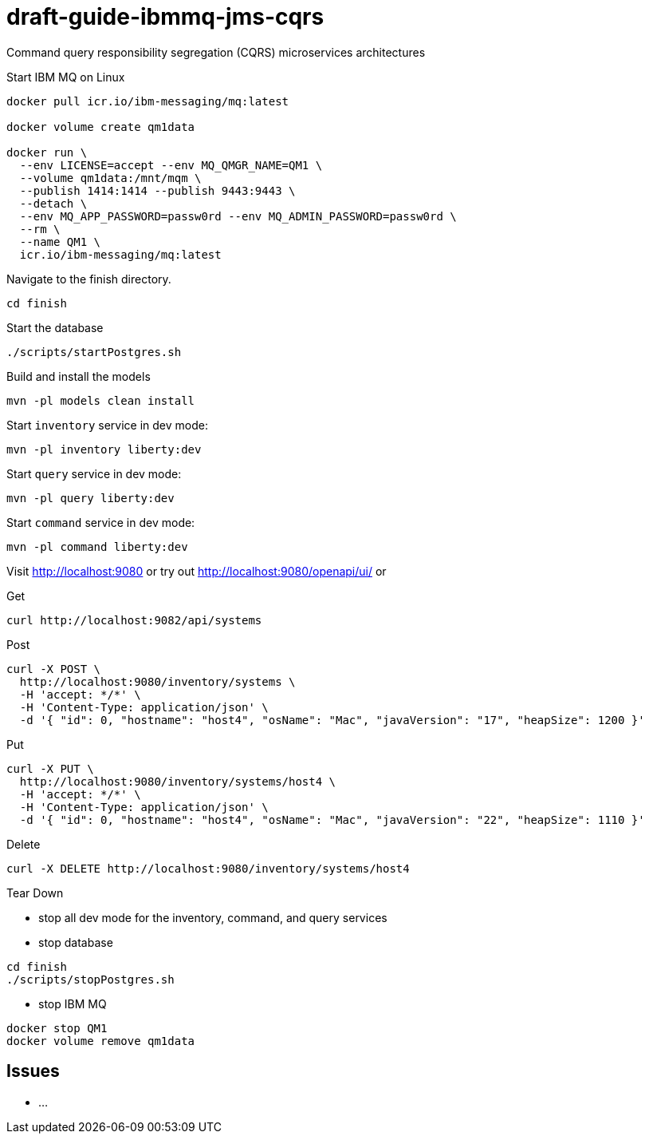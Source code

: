 # draft-guide-ibmmq-jms-cqrs

Command query responsibility segregation (CQRS) microservices architectures

Start IBM MQ on Linux
```
docker pull icr.io/ibm-messaging/mq:latest

docker volume create qm1data

docker run \
  --env LICENSE=accept --env MQ_QMGR_NAME=QM1 \
  --volume qm1data:/mnt/mqm \
  --publish 1414:1414 --publish 9443:9443 \
  --detach \
  --env MQ_APP_PASSWORD=passw0rd --env MQ_ADMIN_PASSWORD=passw0rd \
  --rm \
  --name QM1 \
  icr.io/ibm-messaging/mq:latest
```

Navigate to the finish directory.
```
cd finish
```

Start the database
```
./scripts/startPostgres.sh
```

Build and install the models
```
mvn -pl models clean install
```

Start `inventory` service in dev mode:
```
mvn -pl inventory liberty:dev
```

Start `query` service in dev mode:
```
mvn -pl query liberty:dev
```

Start `command` service in dev mode:
```
mvn -pl command liberty:dev
```

Visit http://localhost:9080 or try out http://localhost:9080/openapi/ui/ or

Get
```
curl http://localhost:9082/api/systems
```

Post
```
curl -X POST \
  http://localhost:9080/inventory/systems \
  -H 'accept: */*' \
  -H 'Content-Type: application/json' \
  -d '{ "id": 0, "hostname": "host4", "osName": "Mac", "javaVersion": "17", "heapSize": 1200 }'
```

Put
```
curl -X PUT \
  http://localhost:9080/inventory/systems/host4 \
  -H 'accept: */*' \
  -H 'Content-Type: application/json' \
  -d '{ "id": 0, "hostname": "host4", "osName": "Mac", "javaVersion": "22", "heapSize": 1110 }'
```

Delete
```
curl -X DELETE http://localhost:9080/inventory/systems/host4
```

Tear Down

- stop all dev mode for the inventory, command, and query services
- stop database
```
cd finish
./scripts/stopPostgres.sh
```
- stop IBM MQ
```
docker stop QM1
docker volume remove qm1data
```

## Issues
- ...